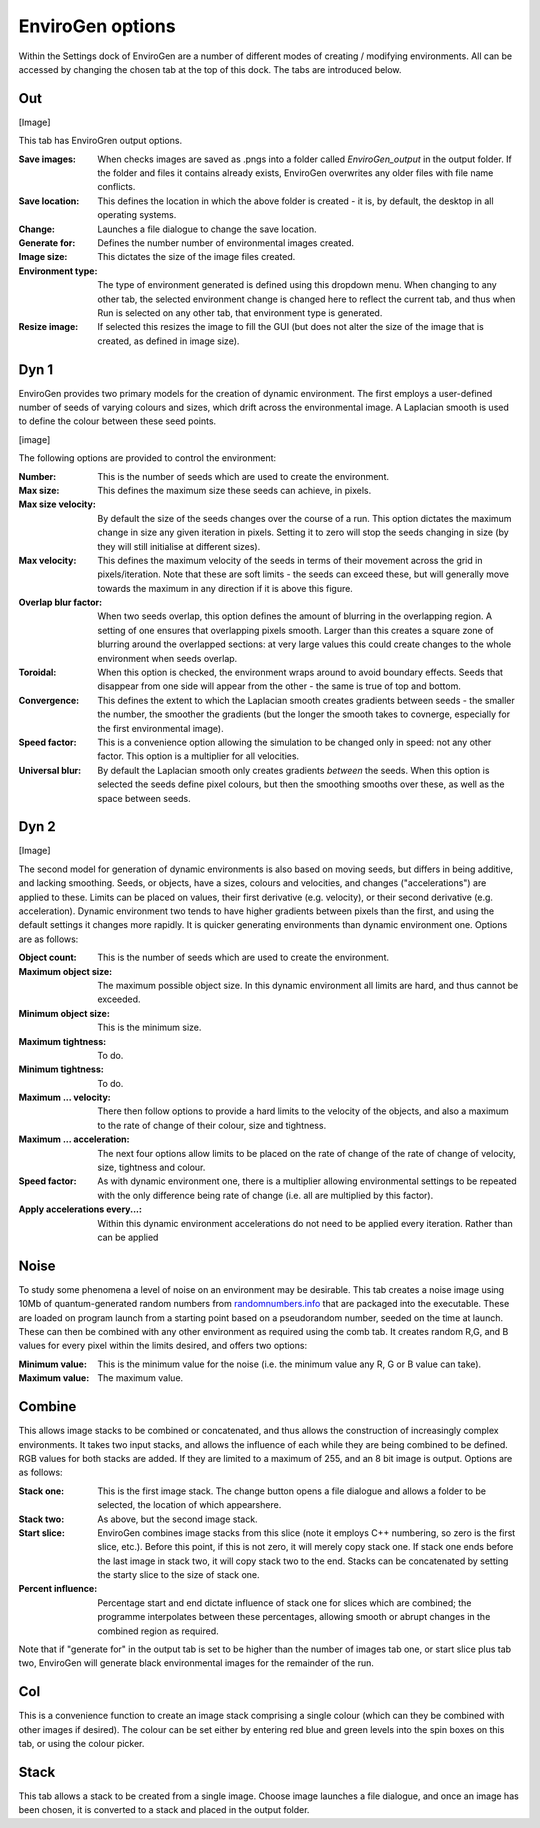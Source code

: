 .. _options:

EnviroGen options
=================

Within the Settings dock of EnviroGen are a number of different modes of creating / modifying environments. All can be accessed by changing the chosen tab at the top of this dock. The tabs are introduced below.

Out
---

[Image]

This tab has EnviroGren output options.

:Save images: When checks images are saved as .pngs into a folder called  *EnviroGen_output* in the output folder. If the folder and files it contains already exists, EnviroGen overwrites any older files with file name conflicts.
:Save location: This defines the location in which the above folder is created - it is, by default, the desktop in all operating systems.
:Change: Launches a file dialogue to change the save location.
:Generate for: Defines the number number of environmental images created.
:Image size: This dictates the size of the image files created.
:Environment type: The type of environment generated is defined using this dropdown menu. When changing to any other tab, the selected environment change is changed here to reflect the current tab, and thus when Run is selected on any other tab, that environment type is generated.
:Resize image: If selected this resizes the image to fill the GUI (but does not alter the size of the image that is created, as defined in image size).

Dyn 1
-----

EnviroGen provides two primary models for the creation of dynamic environment. The first employs a user-defined number of seeds of varying colours and sizes, which drift across the environmental image. A Laplacian smooth is used to define the colour between these seed points.

[image]

The following options are provided to control the environment:

:Number: This is the number of seeds which are used to create the environment.
:Max size: This defines the maximum size these seeds can achieve, in pixels.
:Max size velocity: By default the size of the seeds changes over the course of a run. This option dictates the maximum change in size any given iteration in pixels. Setting it to zero will stop the seeds changing in size (by they will still initialise at different sizes).
:Max velocity: This defines the maximum velocity of the seeds in terms of their movement across the grid in pixels/iteration. Note that these are soft limits - the seeds can exceed these, but will generally move towards the maximum in any direction if it is above this figure.
:Overlap blur factor: When two seeds overlap, this option defines the amount of blurring in the overlapping region. A setting of one ensures that overlapping pixels smooth. Larger than this creates a square zone of blurring around the overlapped sections: at very large values this could create changes to the whole environment when seeds overlap.
:Toroidal: When this option is checked, the environment wraps around to avoid boundary effects. Seeds that disappear from one side will appear from the other - the same is true of top and bottom.
:Convergence: This defines the extent to which the Laplacian smooth creates gradients between seeds - the smaller the number, the smoother the gradients (but the longer the smooth takes to covnerge, especially for the first environmental image).
:Speed factor: This is a convenience option allowing the simulation to be changed only in speed: not any other factor. This option is a multiplier for all velocities.
:Universal blur: By default the Laplacian smooth only creates gradients *between* the seeds. When this option is selected the seeds define pixel colours, but then the smoothing smooths over these, as well as the space between seeds.

Dyn 2
-----

[Image]

The second model for generation of dynamic environments is also based on moving seeds, but differs in being additive, and lacking smoothing. Seeds, or objects, have a sizes, colours and velocities, and changes ("accelerations") are applied to these. Limits can be placed on values, their first derivative (e.g. velocity), or their second derivative (e.g. acceleration). Dynamic environment two tends to have higher gradients between pixels than the first, and using the default settings it changes more rapidly. It is quicker generating environments than dynamic environment one. Options are as follows:

:Object count: This is the number of seeds which are used to create the environment.
:Maximum object size: The maximum possible object size. In this dynamic environment all limits are hard, and thus cannot be exceeded.
:Minimum object size: This is the minimum size.
:Maximum tightness: To do.
:Minimum tightness: To do.
:Maximum ... velocity: There then follow options to provide a hard limits to the velocity of the objects, and also a maximum to the rate of change of their colour, size and tightness.
:Maximum ... acceleration: The next four options allow limits to be placed on the rate of change of the rate of change of velocity, size, tightness and colour.
:Speed factor: As with dynamic environment one, there is a multiplier allowing environmental settings to be repeated with the only difference being rate of change (i.e. all are multiplied by this factor).
:Apply accelerations every...: Within this dynamic environment accelerations do not need to be applied every iteration. Rather than can be applied

Noise
-----

To study some phenomena a level of noise on an environment may be desirable. This tab creates a noise image using 10Mb of quantum-generated random numbers from `randomnumbers.info <http://www.randomnumbers.info>`_ that are packaged into the executable. These are loaded on program launch from a starting point based on a pseudorandom number, seeded on the time at launch. These can then be combined with any other environment as required using the comb tab. It creates random R,G, and B values for every pixel within the limits desired, and offers two options:

:Minimum value: This is the minimum value for the noise (i.e. the minimum value any R, G or B value can take).
:Maximum value: The maximum value.

Combine
-------

This allows image stacks to be combined or concatenated, and thus allows the construction of increasingly complex environments. It takes two input stacks, and allows the influence of each while they are being combined to be defined. RGB values for both stacks are added. If they are limited to a maximum of 255, and an 8 bit image is output. Options are as follows:

:Stack one: This is the first image stack. The change button opens a file dialogue and allows a folder to be selected, the location of which appearshere.
:Stack two: As above, but the second image stack.
:Start slice: EnviroGen combines image stacks from this slice (note it employs C++ numbering, so zero is the first slice, etc.). Before this point, if this is not zero, it will merely copy stack one. If stack one ends before the last image in stack two, it will copy stack two to the end. Stacks can be concatenated by setting the starty slice to the size of stack one.
:Percent influence: Percentage start and end dictate influence of stack one for slices which are combined; the programme interpolates between these percentages, allowing smooth or abrupt changes in the combined region as required.

Note that if "generate for" in the output tab is set to be higher than the number of images tab one, or start slice plus tab two, EnviroGen will generate black environmental images for the remainder of the run.

Col
---

This is a convenience function to create an image stack comprising a single colour (which can they be combined with other images if desired). The colour can be set either by entering red blue and green levels into the spin boxes on this tab, or using the colour picker.

Stack
-----

This tab allows a stack to be created from a single image. Choose image launches a file dialogue, and once an image has been chosen, it is converted to a stack and placed in the output folder.
